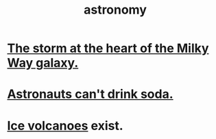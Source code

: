 :PROPERTIES:
:ID:       5a9e5a9f-8e1b-4487-ba1d-51692d73dd89
:END:
#+title: astronomy
* [[id:7faf1c3e-510c-4073-99e0-a764db062772][The storm at the heart of the Milky Way galaxy.]]
* [[id:5c4aa81a-3cdf-47b9-a912-56f32e862b93][Astronauts can't drink soda.]]
* [[id:c5f987ab-6ae9-460d-a998-b4f43db91640][Ice volcanoes]] exist.
